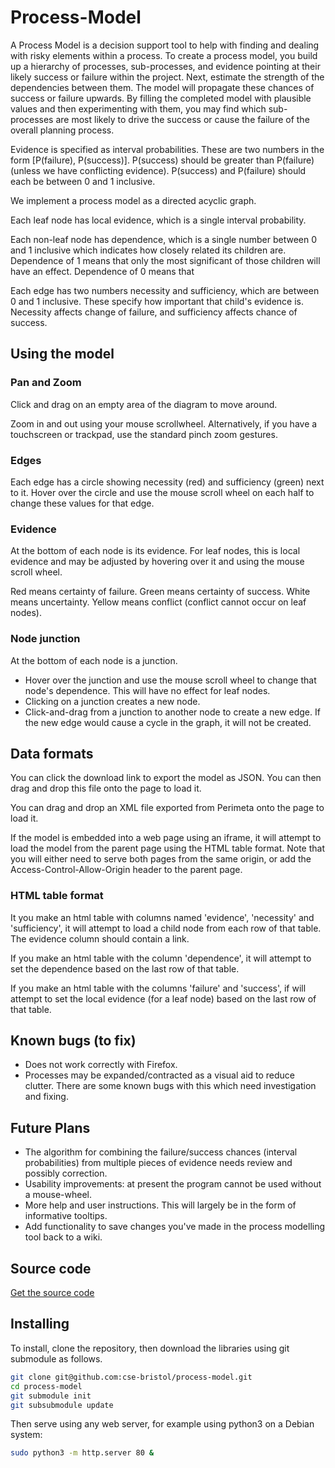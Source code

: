 * Process-Model
A Process Model is a decision support tool to help with finding and dealing with risky elements within a process. To create a process model, you build up a hierarchy of processes, sub-processes, and evidence pointing at their likely success or failure within the project. Next, estimate the strength of the dependencies between them. The model will propagate these chances of success or failure upwards. By filling the completed model with plausible values and then experimenting with them, you may find which sub-processes are most likely to drive the success or cause the failure of the overall planning process.

Evidence is specified as interval probabilities. These are two numbers in the form [P(failure), P(success)]. P(success) should be greater than P(failure) (unless we have conflicting evidence). P(success) and P(failure) should each be between 0 and 1 inclusive.

We implement a process model as a directed acyclic graph.

Each leaf node has local evidence, which is a single interval probability.

Each non-leaf node has dependence, which is a single number between 0 and 1 inclusive which indicates how closely related its children are. Dependence of 1 means that only the most significant of those children will have an effect. Dependence of 0 means that

Each edge has two numbers necessity and sufficiency, which are between 0 and 1 inclusive. These specify how important that child's evidence is. Necessity affects change of failure, and sufficiency affects chance of success.

** Using the model
*** Pan and Zoom
Click and drag on an empty area of the diagram to move around.

Zoom in and out using your mouse scrollwheel. Alternatively, if you have a touchscreen or trackpad, use the standard pinch zoom gestures.

*** Edges
Each edge has a circle showing necessity (red) and sufficiency (green) next to it. Hover over the circle and use the mouse scroll wheel on each half to change these values for that edge.

*** Evidence
At the bottom of each node is its evidence. For leaf nodes, this is local evidence and may be adjusted by hovering over it and using the mouse scroll wheel.

Red means certainty of failure. Green means certainty of success. White means uncertainty. Yellow means conflict (conflict cannot occur on leaf nodes).

*** Node junction
At the bottom of each node is a junction.

 + Hover over the junction and use the mouse scroll wheel to change that node's dependence. This will have no effect for leaf nodes.
 + Clicking on a junction creates a new node.
 + Click-and-drag from a junction to another node to create a new edge. If the new edge would cause a cycle in the graph, it will not be created.

** Data formats
You can click the download link to export the model as JSON. You can then drag and drop this file onto the page to load it.

You can drag and drop an XML file exported from Perimeta onto the page to load it.

If the model is embedded into a web page using an iframe, it will attempt to load the model from the parent page using the HTML table format. Note that you will either need to serve both pages from the same origin, or add the Access-Control-Allow-Origin header to the parent page.

*** HTML table format
It you make an html table with columns named 'evidence', 'necessity' and 'sufficiency', it will attempt to load a child node from each row of that table. The evidence column should contain a link.

If you make an html table with the column 'dependence', it will attempt to set the dependence based on the last row of that table.

If you make an html table with the columns 'failure' and 'success', if will attempt to set the local evidence (for a leaf node) based on the last row of that table.

** Known bugs (to fix)
 + Does not work correctly with Firefox.
 + Processes may be expanded/contracted as a visual aid to reduce clutter. There are some known bugs with this which need investigation and fixing.

** Future Plans
 + The algorithm for combining the failure/success chances (interval probabilities) from multiple pieces of evidence needs review and possibly correction.
 + Usability improvements: at present the program cannot be used without a mouse-wheel.
 + More help and user instructions. This will largely be in the form of informative tooltips.
 + Add functionality to save changes you've made in the process modelling tool back to a wiki.

** Source code
[[https://github.com/cse-bristol/process-model][Get the source code]]

** Installing
To install, clone the repository, then download the libraries using git submodule as follows.
#+BEGIN_SRC sh
  git clone git@github.com:cse-bristol/process-model.git
  cd process-model
  git submodule init
  git subsubmodule update
#+END_SRC

Then serve using any web server, for example using python3 on a Debian system:
#+BEGIN_SRC sh
  sudo python3 -m http.server 80 &
#+END_SRC
